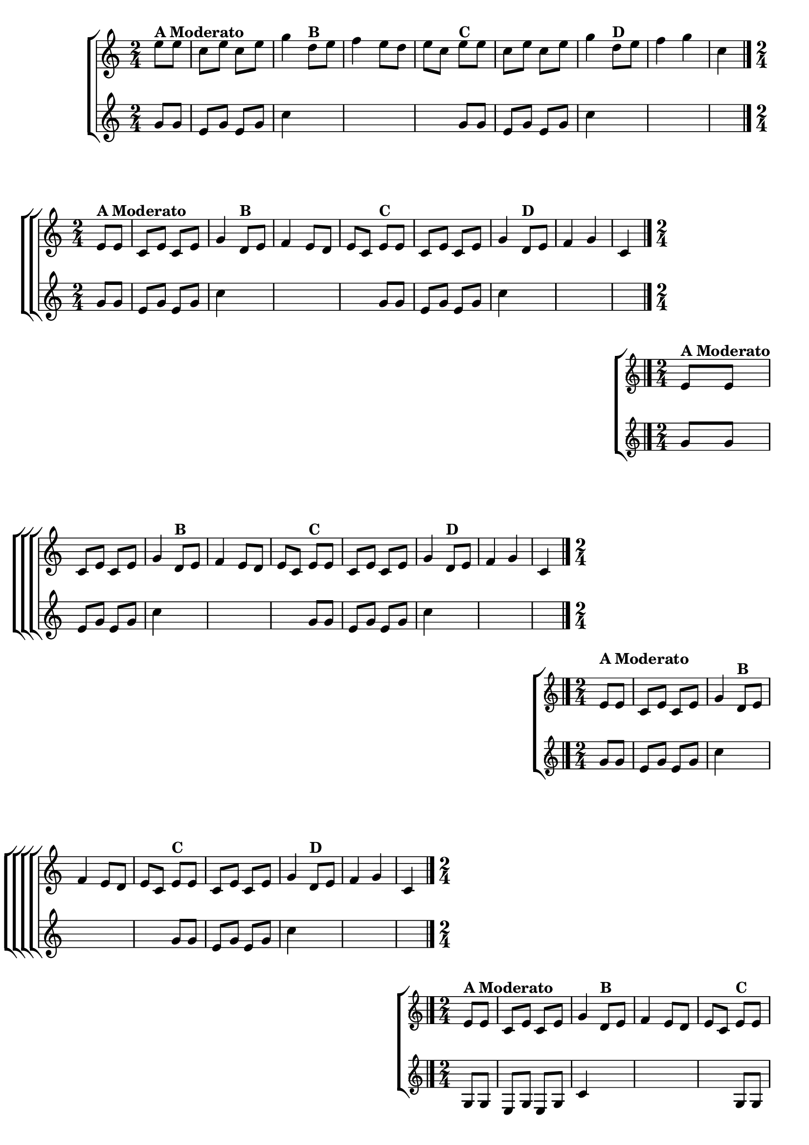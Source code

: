\version "2.16.0"

%\header {title = "Eu fui ao jardim celeste"}

\relative c''{

                                % CLARINETE

  \tag #'cl {

    \new ChoirStaff <<
      <<
        \new Staff{
          \override Score.BarNumber #'transparent = ##t
          \key c \major
          \time 2/4
          \partial 8*2
          
          e8^\markup {\bold {A Moderato}} e c e c e g4 
          d8^\markup {\bold {B}}  e f4 e8 d e c  
          e^\markup {\bold {C}} e c e c e g4 
          d8^\markup {\bold {D}}  e f4 g c,
          \bar "|." 

	}



        \new Staff {
          \key c \major
          \time 2/4
          \partial 4

          g8 g e g e g c4
          \hideNotes
          b8 c d4 c8 b c g

          \unHideNotes
          g8 g e g e g c4	
          \hideNotes
          b8 c d4 b c
	}
      >>
    >>


  }

                                % FLAUTA

  \tag #'fl {

    \new ChoirStaff <<
      <<
        \new Staff{
          \override Score.BarNumber #'transparent = ##t
          \key c \major
          \time 2/4
          \partial 8*2
          
          e,8^\markup {\bold {A Moderato}} e c e c e g4 
          d8^\markup {\bold {B}}  e f4 e8 d e c  
          e^\markup {\bold {C}} e c e c e g4 
          d8^\markup {\bold {D}}  e f4 g c,
          \bar "|." 

	}



        \new Staff {
          \key c \major
          \time 2/4
          \partial 4

          g'8 g e g e g c4
          \hideNotes
          b8 c d4 c8 b c g

          \unHideNotes
          g8 g e g e g c4	
          \hideNotes
          b8 c d4 b c
	}
      >>
    >>


  }

                                % OBOÉ

  \tag #'ob {

    \new ChoirStaff <<
      <<
        \new Staff{
          \override Score.BarNumber #'transparent = ##t
          \key c \major
          \time 2/4
          \partial 8*2
          
          e,8^\markup {\bold {A Moderato}} e c e c e g4 
          d8^\markup {\bold {B}}  e f4 e8 d e c  
          e^\markup {\bold {C}} e c e c e g4 
          d8^\markup {\bold {D}}  e f4 g c,
          \bar "|." 

	}



        \new Staff {
          \key c \major
          \time 2/4
          \partial 4

          g'8 g e g e g c4
          \hideNotes
          b8 c d4 c8 b c g

          \unHideNotes
          g8 g e g e g c4	
          \hideNotes
          b8 c d4 b c
	}
      >>
    >>


  }

                                % SAX ALTO

  \tag #'saxa {

    \new ChoirStaff <<
      <<
        \new Staff{
          \override Score.BarNumber #'transparent = ##t
          \key c \major
          \time 2/4
          \partial 8*2
          
          \once \override TextScript #'padding = #2
          e,8^\markup {\bold {A Moderato}} e c e c e g4 
          d8^\markup {\bold {B}}  e f4 e8 d e c  
          e^\markup {\bold {C}} e c e c e g4 
          d8^\markup {\bold {D}}  e f4 g c,
          \bar "|." 

	}



        \new Staff {
          \key c \major
          \time 2/4
          \partial 4

          g'8 g e g e g c4
          \hideNotes
          b8 c d4 c8 b c g

          \unHideNotes
          g8 g e g e g c4	
          \hideNotes
          b8 c d4 b c
	}
      >>
    >>


  }

                                % SAX TENOR

  \tag #'saxt {

    \new ChoirStaff <<
      <<
        \new Staff{
          \override Score.BarNumber #'transparent = ##t
          \key c \major
          \time 2/4
          \partial 8*2
          
          e,8^\markup {\bold {A Moderato}} e c e c e g4 
          d8^\markup {\bold {B}}  e f4 e8 d e c  
          e^\markup {\bold {C}} e c e c e g4 
          d8^\markup {\bold {D}}  e f4 g c,
          \bar "|." 

	}



        \new Staff {
          \key c \major
          \time 2/4
          \partial 4

          g8 g e g e g c4
          \hideNotes
          b8 c d4 c8 b c g

          \unHideNotes
          g8 g e g e g c4	
          \hideNotes
          b8 c d4 b c
	}
      >>
    >>


  }

                                % SAX GENES

  \tag #'saxg {

    \new ChoirStaff <<
      <<
        \new Staff{
          \override Score.BarNumber #'transparent = ##t
          \key c \major
          \time 2/4
          \partial 8*2
          
          \once \override TextScript #'padding = #2
          e8^\markup {\bold {A Moderato}} e c e c e g4 
          d8^\markup {\bold {B}}  e f4 e8 d e c  
          e^\markup {\bold {C}} e c e c e g4 
          d8^\markup {\bold {D}}  e f4 g c,
          \bar "|." 

	}



        \new Staff {
          \key c \major
          \time 2/4
          \partial 4

          g'8 g e g e g c4
          \hideNotes
          b8 c d4 c8 b c g

          \unHideNotes
          g8 g e g e g c4	
          \hideNotes
          b8 c d4 b c
	}
      >>
    >>


  }

                                % TROMPETE

  \tag #'tpt {

    \new ChoirStaff <<
      <<
        \new Staff{
          \override Score.BarNumber #'transparent = ##t
          \key c \major
          \time 2/4
          \partial 8*2
          
          e,8^\markup {\bold {A Moderato}} e c e c e g4 
          d8^\markup {\bold {B}}  e f4 e8 d e c  
          e^\markup {\bold {C}} e c e c e g4 
          d8^\markup {\bold {D}}  e f4 g c,
          \bar "|." 

	}



        \new Staff {
          \key c \major
          \time 2/4
          \partial 4

          g'8 g e g e g c4
          \hideNotes
          b8 c d4 c8 b c g

          \unHideNotes
          g8 g e g e g c4	
          \hideNotes
          b8 c d4 b c
	}
      >>
    >>


  }

                                % TROMPA

  \tag #'tpa {

    \new ChoirStaff <<
      <<
        \new Staff{
          \override Score.BarNumber #'transparent = ##t
          \key c \major
          \time 2/4
          \partial 8*2
          
          e,8^\markup {\bold {A Moderato}} e c e c e g4 
          d8^\markup {\bold {B}}  e f4 e8 d e c  
          e^\markup {\bold {C}} e c e c e g4 
          d8^\markup {\bold {D}}  e f4 g c,
          \bar "|." 

	}



        \new Staff {
          \key c \major
          \time 2/4
          \partial 4

          g'8 g e g e g c4
          \hideNotes
          b8 c d4 c8 b c g

          \unHideNotes
          g8 g e g e g c4	
          \hideNotes
          b8 c d4 b c
	}
      >>
    >>


  }

                                % TROMPA OP AGUDO

  \tag #'tpaopag {

    \new ChoirStaff <<
      <<
        \new Staff{
          \override Score.BarNumber #'transparent = ##t
          \key c \major
          \time 2/4
          \partial 8*2
          
          e8^\markup {\bold {A Moderato}} e c e c e g4 
          d8^\markup {\bold {B}}  e f4 e8 d e c  
          e^\markup {\bold {C}} e c e c e g4 
          d8^\markup {\bold {D}}  e f4 g c,
          \bar "|." 

	}



        \new Staff {
          \key c \major
          \time 2/4
          \partial 4

          g'8 g e g e g c4
          \hideNotes
          b8 c d4 c8 b c g

          \unHideNotes
          g8 g e g e g c4	
          \hideNotes
          b8 c d4 b c
	}
      >>
    >>


  }


                                % TROMPA OP

  \tag #'tpaop {

    \new ChoirStaff <<
      <<
        \new Staff{
          \override Score.BarNumber #'transparent = ##t
          \key c \major
          \time 2/4
          \partial 8*2
          
          e,,8^\markup {\bold {A Moderato}} e c e c e g4 
          d8^\markup {\bold {B}}  e f4 e8 d e c  
          e^\markup {\bold {C}} e c e c e g4 
          d8^\markup {\bold {D}}  e f4 g c,
          \bar "|." 

	}



        \new Staff {
          \key c \major
          \time 2/4
          \partial 4

          g'8 g e g e g c4
          \hideNotes
          b8 c d4 c8 b c g

          \unHideNotes
          g8 g e g e g c4	
          \hideNotes
          b8 c d4 b c
	}
      >>
    >>


  }

                                % TROMBONE

  \tag #'tbn {

    \new ChoirStaff <<
      <<
        \new Staff{
          \override Score.BarNumber #'transparent = ##t
          \key c \major
          \time 2/4
          \clef bass
          \partial 8*2
          
          e,8^\markup {\bold {A Moderato}} e c e c e g4 
          d8^\markup {\bold {B}}  e f4 e8 d e c  
          e^\markup {\bold {C}} e c e c e g4 
          d8^\markup {\bold {D}}  e f4 g c,
          \bar "|." 

	}



        \new Staff {
          \key c \major
          \time 2/4
          \clef bass
          \partial 4

          g'8 g e g e g c4
          \hideNotes
          b8 c d4 c8 b c g

          \unHideNotes
          g8 g e g e g c4	
          \hideNotes
          b8 c d4 b c
	}
      >>
    >>


  }

                                % TUBA MIB

  \tag #'tbamib {

    \new ChoirStaff <<
      <<
        \new Staff{
          \override Score.BarNumber #'transparent = ##t
          \key c \major
          \time 2/4
          \clef bass
          \partial 8*2
          
          e,8^\markup {\bold {A Moderato}} e c e c e g4 
          d8^\markup {\bold {B}}  e f4 e8 d e c  
          e^\markup {\bold {C}} e c e c e g4 
          d8^\markup {\bold {D}}  e f4 g c,
          \bar "|." 

	}



        \new Staff {
          \key c \major
          \time 2/4
          \clef bass
          \partial 4

          g'8 g e g e g c4
          \hideNotes
          b8 c d4 c8 b c g

          \unHideNotes
          g8 g e g e g c4	
          \hideNotes
          b8 c d4 b c
	}
      >>
    >>


  }

                                % TUBA SIB

  \tag #'tbasib {

    \new ChoirStaff <<
      <<
        \new Staff{
          \override Score.BarNumber #'transparent = ##t
          \key c \major
          \time 2/4
          \clef bass
          \partial 8*2
          
          e,8^\markup {\bold {A Moderato}} e c e c e g4 
          d8^\markup {\bold {B}}  e f4 e8 d e c  
          e^\markup {\bold {C}} e c e c e g4 
          d8^\markup {\bold {D}}  e f4 g c,
          \bar "|." 

	}



        \new Staff {
          \key c \major
          \time 2/4
          \clef bass
          \partial 4

          g'8 g e g e g c4
          \hideNotes
          b8 c d4 c8 b c g

          \unHideNotes
          g8 g e g e g c4	
          \hideNotes
          b8 c d4 b c
	}
      >>
    >>


  }

                                % VIOLA

  \tag #'vla {

    \new ChoirStaff <<
      <<
        \new Staff{
          \override Score.BarNumber #'transparent = ##t
          \key c \major
          \time 2/4
          \clef alto
          \partial 8*2
          
          e,8^\markup {\bold {A Moderato}} e c e c e g4 
          d8^\markup {\bold {B}}  e f4 e8 d e c  
          e^\markup {\bold {C}} e c e c e g4 
          d8^\markup {\bold {D}}  e f4 g c,
          \bar "|." 

	}



        \new Staff {
          \key c \major
          \clef alto
          \time 2/4
          \partial 4

          g'8 g e g e g c4
          \hideNotes
          b8 c d4 c8 b c g

          \unHideNotes
          g8 g e g e g c4	
          \hideNotes
          b8 c d4 b c
	}
      >>
    >>


  }


                                % FINAL


}